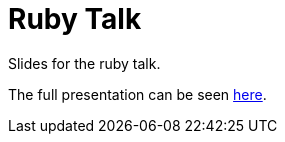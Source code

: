 Ruby Talk
=========

Slides for the ruby talk.

The full presentation can be seen https://docs.google.com/presentation/d/1vdOzxtWXbnHrbkntcLjcsgkp4ZB3u7TIK3W_FsFrxkI[here].
